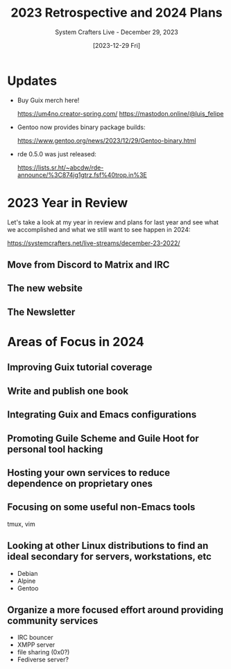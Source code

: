 #+title: 2023 Retrospective and 2024 Plans
#+subtitle: System Crafters Live - December 29, 2023
#+date: [2023-12-29 Fri]
#+video: BM_xFmfwfRg

* Updates

- Buy Guix merch here!

  https://um4no.creator-spring.com/
  https://mastodon.online/@luis_felipe

- Gentoo now provides binary package builds:

  https://www.gentoo.org/news/2023/12/29/Gentoo-binary.html

- rde 0.5.0 was just released:

  https://lists.sr.ht/~abcdw/rde-announce/%3C874jg1gtrz.fsf%40trop.in%3E

* 2023 Year in Review

Let's take a look at my year in review and plans for last year and see what we accomplished and what we still want to see happen in 2024:

https://systemcrafters.net/live-streams/december-23-2022/

** Move from Discord to Matrix and IRC
** The new website
** The Newsletter


* Areas of Focus in 2024

** Improving Guix tutorial coverage

** Write and publish one book

** Integrating Guix and Emacs configurations

** Promoting Guile Scheme and Guile Hoot for personal tool hacking

** Hosting your own services to reduce dependence on proprietary ones

** Focusing on some useful non-Emacs tools

tmux, vim

** Looking at other Linux distributions to find an ideal secondary for servers, workstations, etc

- Debian
- Alpine
- Gentoo

** Organize a more focused effort around providing community services

- IRC bouncer
- XMPP server
- file sharing (0x0?)
- Fediverse server?
